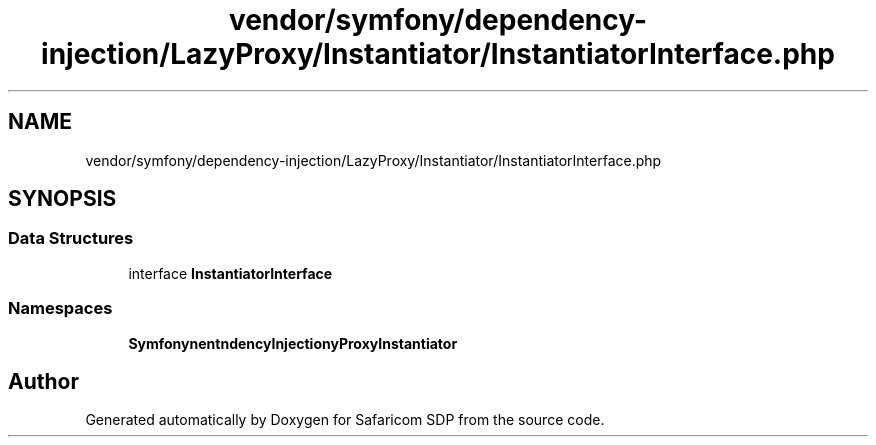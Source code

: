 .TH "vendor/symfony/dependency-injection/LazyProxy/Instantiator/InstantiatorInterface.php" 3 "Sat Sep 26 2020" "Safaricom SDP" \" -*- nroff -*-
.ad l
.nh
.SH NAME
vendor/symfony/dependency-injection/LazyProxy/Instantiator/InstantiatorInterface.php
.SH SYNOPSIS
.br
.PP
.SS "Data Structures"

.in +1c
.ti -1c
.RI "interface \fBInstantiatorInterface\fP"
.br
.in -1c
.SS "Namespaces"

.in +1c
.ti -1c
.RI " \fBSymfony\\Component\\DependencyInjection\\LazyProxy\\Instantiator\fP"
.br
.in -1c
.SH "Author"
.PP 
Generated automatically by Doxygen for Safaricom SDP from the source code\&.
